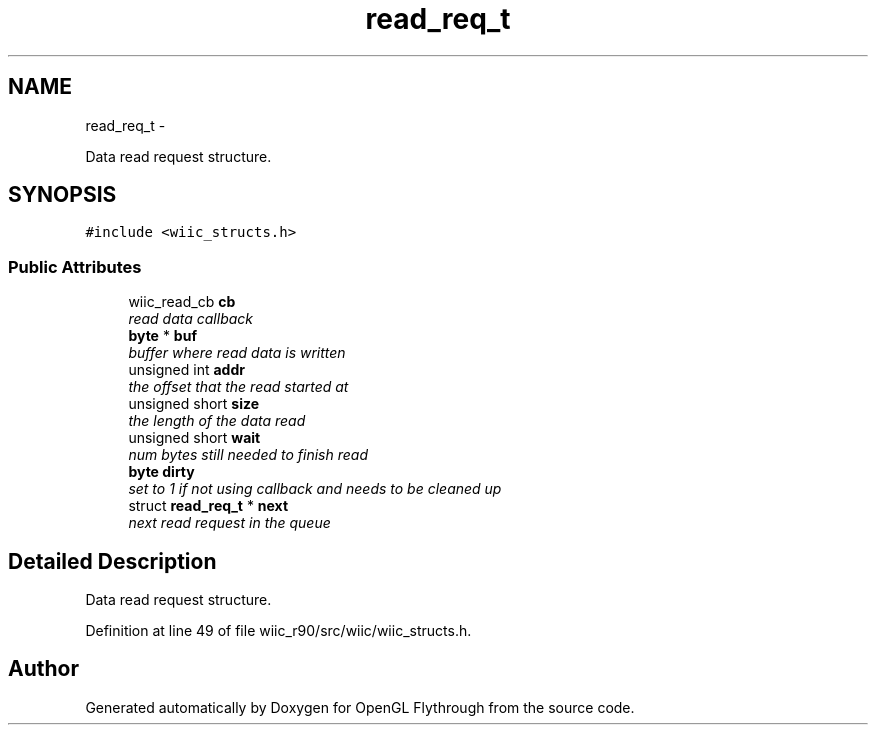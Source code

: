 .TH "read_req_t" 3 "Fri Nov 30 2012" "Version 001" "OpenGL Flythrough" \" -*- nroff -*-
.ad l
.nh
.SH NAME
read_req_t \- 
.PP
Data read request structure\&.  

.SH SYNOPSIS
.br
.PP
.PP
\fC#include <wiic_structs\&.h>\fP
.SS "Public Attributes"

.in +1c
.ti -1c
.RI "wiic_read_cb \fBcb\fP"
.br
.RI "\fIread data callback \fP"
.ti -1c
.RI "\fBbyte\fP * \fBbuf\fP"
.br
.RI "\fIbuffer where read data is written \fP"
.ti -1c
.RI "unsigned int \fBaddr\fP"
.br
.RI "\fIthe offset that the read started at \fP"
.ti -1c
.RI "unsigned short \fBsize\fP"
.br
.RI "\fIthe length of the data read \fP"
.ti -1c
.RI "unsigned short \fBwait\fP"
.br
.RI "\fInum bytes still needed to finish read \fP"
.ti -1c
.RI "\fBbyte\fP \fBdirty\fP"
.br
.RI "\fIset to 1 if not using callback and needs to be cleaned up \fP"
.ti -1c
.RI "struct \fBread_req_t\fP * \fBnext\fP"
.br
.RI "\fInext read request in the queue \fP"
.in -1c
.SH "Detailed Description"
.PP 
Data read request structure\&. 
.PP
Definition at line 49 of file wiic_r90/src/wiic/wiic_structs\&.h\&.

.SH "Author"
.PP 
Generated automatically by Doxygen for OpenGL Flythrough from the source code\&.
